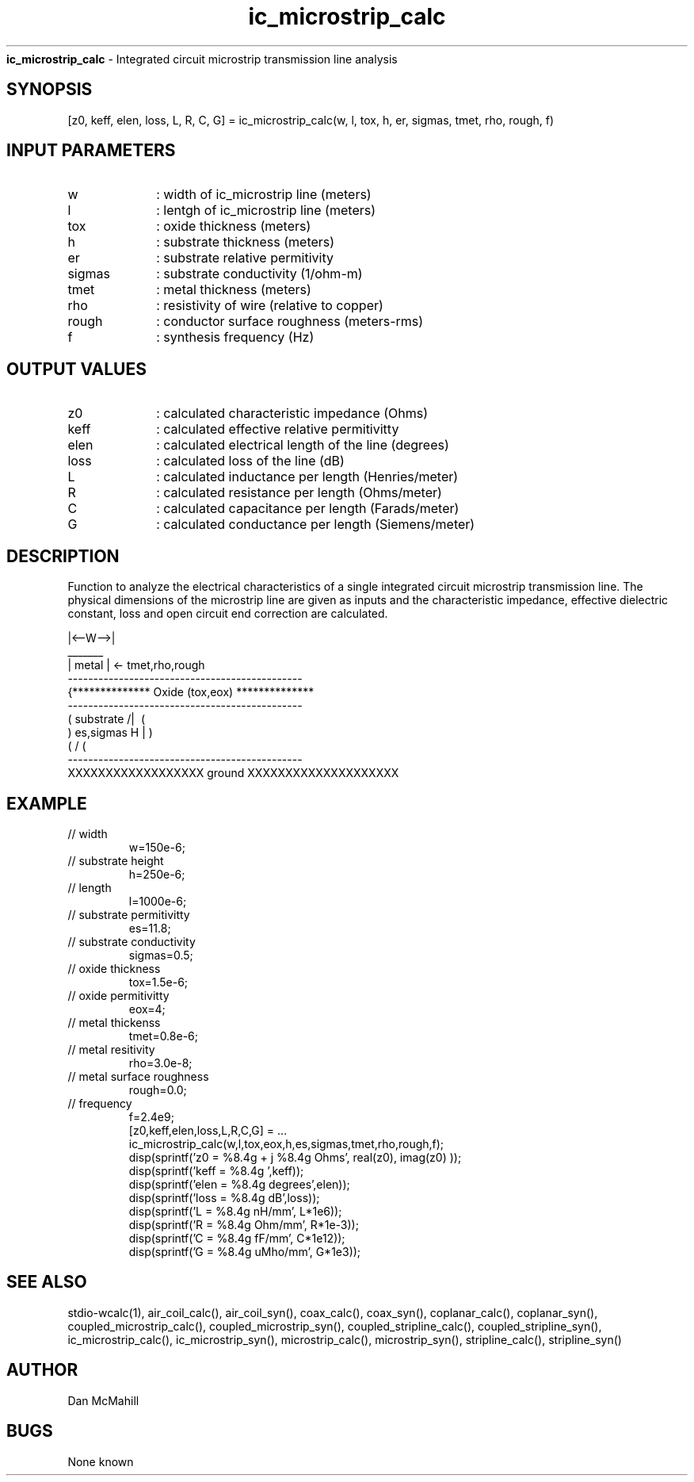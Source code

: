 
.\" Copyright (c), 2005 Dan McMahill
.\" Do not edit this directly.  Edit the XML source file instead
.\"

.TH ic_microstrip_calc "" "" "Wcalc" "Wcalc Commands"
.B ic_microstrip_calc
- Integrated circuit microstrip transmission line analysis

.SH SYNOPSIS

[z0, keff, elen, loss, L, R, C, G] = 
ic_microstrip_calc(w, l, tox, h, er, sigmas, tmet, rho, rough, f)


.SH INPUT PARAMETERS

.TP 10
w
: width of ic_microstrip line (meters)
.TP 10
l
: lentgh of ic_microstrip line (meters)
.TP 10
tox
: oxide thickness (meters)
.TP 10
h
: substrate thickness (meters)
.TP 10
er
: substrate relative permitivity
.TP 10
sigmas
: substrate conductivity (1/ohm-m)
.TP 10
tmet
: metal thickness (meters)
.TP 10
rho
: resistivity of wire (relative to copper)
.TP 10
rough
: conductor surface roughness (meters-rms)
.TP 10
f
: synthesis frequency (Hz)

.SH OUTPUT VALUES

.TP 10
z0
: calculated characteristic impedance (Ohms)
.TP 10
keff
: calculated effective relative permitivitty
.TP 10
elen
: calculated electrical length of the line (degrees)
.TP 10
loss
: calculated loss of the line (dB)
.TP 10
L
: calculated inductance per length (Henries/meter)
.TP 10
R
: calculated resistance per length (Ohms/meter)
.TP 10
C
: calculated capacitance per length (Farads/meter)
.TP 10
G
: calculated conductance per length (Siemens/meter)
.SH DESCRIPTION

Function to analyze the electrical characteristics of a single 
integrated circuit microstrip transmission line. The physical
dimensions of the microstrip line are given as inputs and the
characteristic impedance, effective dielectric constant, loss and
open circuit end correction are calculated.


.NF



                 |<--W-->|
                  _______    
                 | metal | <- tmet,rho,rough
    ----------------------------------------------
   {**************  Oxide (tox,eox) **************
    ----------------------------------------------
   (  substrate                          /|\     (
    )   es,sigmas                     H   |       )
   (                                     \|/     (
    ----------------------------------------------
    XXXXXXXXXXXXXXXXXX ground XXXXXXXXXXXXXXXXXXXX



.FI

.SH EXAMPLE
.nf

.TP
 // width
w=150e-6;
.TP
 // substrate height
h=250e-6;
.TP
 // length
l=1000e-6;
.TP
 // substrate permitivitty
es=11.8;
.TP
 // substrate conductivity
sigmas=0.5;
.TP
 // oxide thickness
tox=1.5e-6;
.TP
 // oxide permitivitty
eox=4;
.TP
 // metal thickenss
tmet=0.8e-6;
.TP
 // metal resitivity
rho=3.0e-8;
.TP
 // metal surface roughness
rough=0.0;
.TP
 // frequency
f=2.4e9;
[z0,keff,elen,loss,L,R,C,G] = ...
  ic_microstrip_calc(w,l,tox,eox,h,es,sigmas,tmet,rho,rough,f);
disp(sprintf('z0 = %8.4g + j %8.4g Ohms', real(z0), imag(z0) ));
disp(sprintf('keff = %8.4g ',keff));
disp(sprintf('elen = %8.4g degrees',elen));
disp(sprintf('loss = %8.4g dB',loss));
disp(sprintf('L  = %8.4g nH/mm', L*1e6));
disp(sprintf('R  = %8.4g Ohm/mm', R*1e-3));
disp(sprintf('C  = %8.4g fF/mm', C*1e12));
disp(sprintf('G  = %8.4g uMho/mm', G*1e3));
.fi
.SH SEE ALSO
stdio-wcalc(1),
air_coil_calc(), air_coil_syn(), coax_calc(), coax_syn(), coplanar_calc(), coplanar_syn(), coupled_microstrip_calc(), coupled_microstrip_syn(), coupled_stripline_calc(), coupled_stripline_syn(), ic_microstrip_calc(), ic_microstrip_syn(), microstrip_calc(), microstrip_syn(), stripline_calc(), stripline_syn()
.SH AUTHOR

Dan McMahill

.SH BUGS

None known
